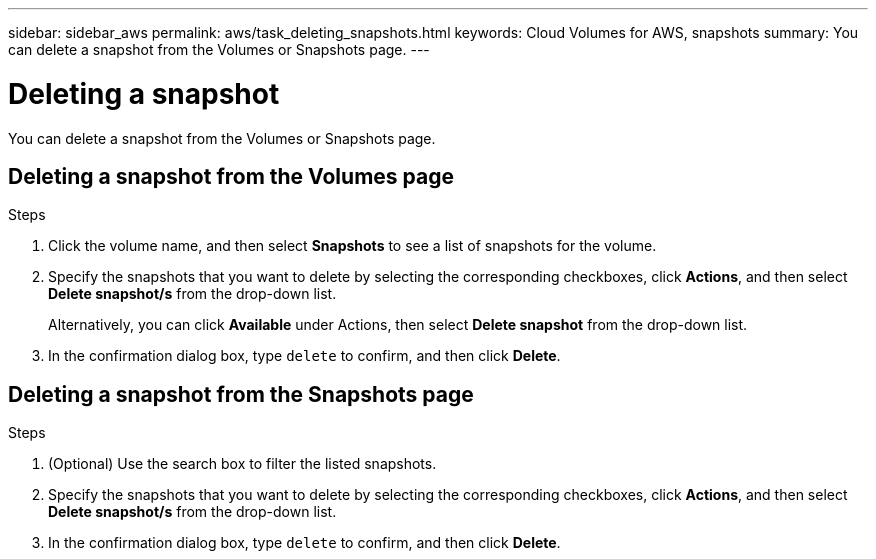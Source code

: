 ---
sidebar: sidebar_aws
permalink: aws/task_deleting_snapshots.html
keywords: Cloud Volumes for AWS, snapshots
summary: You can delete a snapshot from the Volumes or Snapshots page.
---

= Deleting a snapshot
:toc: macro
:hardbreaks:
:nofooter:
:icons: font
:linkattrs:
:imagesdir: ./media/


[.lead]
You can delete a snapshot from the Volumes or Snapshots page.

toc::[]

== Deleting a snapshot from the Volumes page

.Steps
. Click the volume name, and then select *Snapshots* to see a list of snapshots for the volume.
. Specify the snapshots that you want to delete by selecting the corresponding checkboxes, click *Actions*, and then select *Delete snapshot/s* from the drop-down list.
+
Alternatively, you can click *Available* under Actions, then select *Delete snapshot* from the drop-down list.
. In the confirmation dialog box, type `delete` to confirm, and then click *Delete*.


== Deleting a snapshot from the Snapshots page
.Steps

. (Optional) Use the search box to filter the listed snapshots.
. Specify the snapshots that you want to delete by selecting the corresponding checkboxes, click *Actions*, and then select *Delete snapshot/s* from the drop-down list.
. In the confirmation dialog box, type `delete` to confirm, and then click *Delete*.
